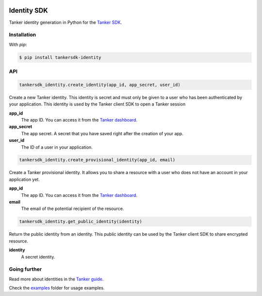 .. image::  https://tanker.io/images/github-logo.png
   :target: #readme


Identity SDK
============

Tanker identity generation in Python for the `Tanker SDK <https://docs.tanker.io/latest/>`_.

.. image:: https://github.com/TankerHQ/identity-python/workflows/Tests/badge.svg
    :target: https://github.com/TankerHQ/identity-python/actions

.. image:: https://img.shields.io/pypi/v/tankersdk_identity.svg
    :target: https://pypi.org/project/tankersdk_identity

.. image:: https://img.shields.io/codecov/c/github/TankerHQ/identity-python.svg?label=Coverage
    :target: https://codecov.io/gh/TankerHQ/identity-python
    
.. image:: https://img.shields.io/badge/deps%20scanning-pyup.io-green
     :target: https://github.com/TankerHQ/identity-python/workflows/safety/


Installation
------------


With `pip`:

.. code-block:: console

    $ pip install tankersdk-identity


API
---


.. code-block:: python

    tankersdk_identity.create_identity(app_id, app_secret, user_id)

Create a new Tanker identity. This identity is secret and must only be given to a user who has been authenticated by your application. This identity is used by the Tanker client SDK to open a Tanker session

**app_id**
   The app ID. You can access it from the `Tanker dashboard <https://dashboard.tanker.io>`_.

**app_secret**
   The app secret. A secret that you have saved right after the creation of your app.
**user_id**
   The ID of a user in your application.

.. code-block:: python

    tankersdk_identity.create_provisional_identity(app_id, email)

Create a Tanker provisional identity. It allows you to share a resource with a user who does not have an account in your application yet.

**app_id**
   The app ID. You can access it from the `Tanker dashboard <https://dashboard.tanker.io>`_.

**email**
   The email of the potential recipient of the resource.

.. code-block:: python

    tankersdk_identity.get_public_identity(identity)

Return the public identity from an identity. This public identity can be used by the Tanker client SDK to share encrypted resource.

**identity**
   A secret identity.


Going further
-------------


Read more about identities in the `Tanker guide <https://docs.tanker.io/latest/guides/identity-management/>`_.

Check the `examples <https://github.com/TankerHQ/identity-python/tree/master/examples>`_ folder for usage examples.
